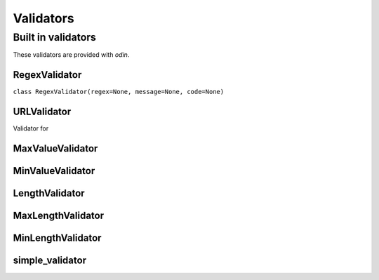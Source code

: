 ##########
Validators
##########

Built in validators
===================

These validators are provided with *odin*.

RegexValidator
--------------

``class RegexValidator(regex=None, message=None, code=None)``


URLValidator
------------

Validator for


MaxValueValidator
-----------------


MinValueValidator
-----------------


LengthValidator
---------------


MaxLengthValidator
------------------


MinLengthValidator
------------------


simple_validator
----------------
